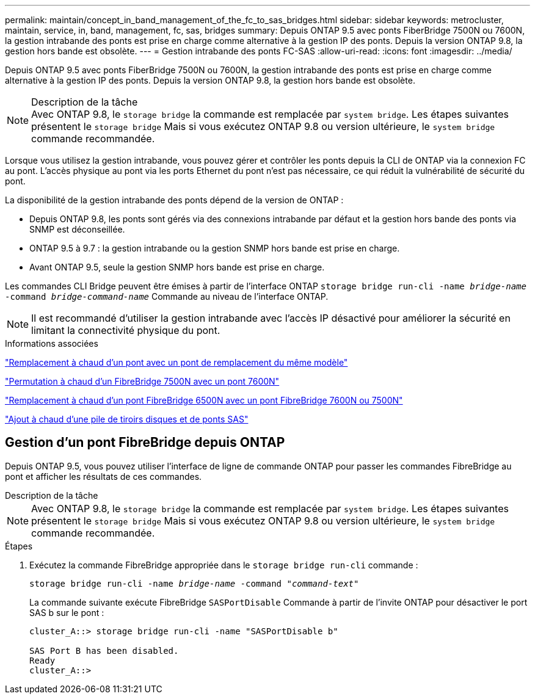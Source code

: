 ---
permalink: maintain/concept_in_band_management_of_the_fc_to_sas_bridges.html 
sidebar: sidebar 
keywords: metrocluster, maintain, service, in, band, management, fc, sas, bridges 
summary: Depuis ONTAP 9.5 avec ponts FiberBridge 7500N ou 7600N, la gestion intrabande des ponts est prise en charge comme alternative à la gestion IP des ponts. Depuis la version ONTAP 9.8, la gestion hors bande est obsolète. 
---
= Gestion intrabande des ponts FC-SAS
:allow-uri-read: 
:icons: font
:imagesdir: ../media/


[role="lead"]
Depuis ONTAP 9.5 avec ponts FiberBridge 7500N ou 7600N, la gestion intrabande des ponts est prise en charge comme alternative à la gestion IP des ponts. Depuis la version ONTAP 9.8, la gestion hors bande est obsolète.

.Description de la tâche

NOTE: Avec ONTAP 9.8, le `storage bridge` la commande est remplacée par `system bridge`. Les étapes suivantes présentent le `storage bridge` Mais si vous exécutez ONTAP 9.8 ou version ultérieure, le `system bridge` commande recommandée.

Lorsque vous utilisez la gestion intrabande, vous pouvez gérer et contrôler les ponts depuis la CLI de ONTAP via la connexion FC au pont. L'accès physique au pont via les ports Ethernet du pont n'est pas nécessaire, ce qui réduit la vulnérabilité de sécurité du pont.

La disponibilité de la gestion intrabande des ponts dépend de la version de ONTAP :

* Depuis ONTAP 9.8, les ponts sont gérés via des connexions intrabande par défaut et la gestion hors bande des ponts via SNMP est déconseillée.
* ONTAP 9.5 à 9.7 : la gestion intrabande ou la gestion SNMP hors bande est prise en charge.
* Avant ONTAP 9.5, seule la gestion SNMP hors bande est prise en charge.


Les commandes CLI Bridge peuvent être émises à partir de l'interface ONTAP `storage bridge run-cli -name _bridge-name_ -command _bridge-command-name_` Commande au niveau de l'interface ONTAP.


NOTE: Il est recommandé d'utiliser la gestion intrabande avec l'accès IP désactivé pour améliorer la sécurité en limitant la connectivité physique du pont.

.Informations associées
link:task_replace_a_sle_fc_to_sas_bridge.html#hot-swapping-a-bridge-with-a-replacement-bridge-of-the-same-model["Remplacement à chaud d'un pont avec un pont de remplacement du même modèle"]

link:task_replace_a_sle_fc_to_sas_bridge.html#hot-swapping-a-fibrebridge-7500n-with-a-7600n-bridge["Permutation à chaud d'un FibreBridge 7500N avec un pont 7600N"]

link:task_replace_a_sle_fc_to_sas_bridge.html#hot_swap_6500n["Remplacement à chaud d'un pont FibreBridge 6500N avec un pont FibreBridge 7600N ou 7500N"]

link:task_fb_hot_add_stack_of_shelves_and_bridges.html#hot-adding-a-stack-of-sas-disk-shelves-and-bridges["Ajout à chaud d'une pile de tiroirs disques et de ponts SAS"]



== Gestion d'un pont FibreBridge depuis ONTAP

Depuis ONTAP 9.5, vous pouvez utiliser l'interface de ligne de commande ONTAP pour passer les commandes FibreBridge au pont et afficher les résultats de ces commandes.

.Description de la tâche
--

NOTE: Avec ONTAP 9.8, le `storage bridge` la commande est remplacée par `system bridge`. Les étapes suivantes présentent le `storage bridge` Mais si vous exécutez ONTAP 9.8 ou version ultérieure, le `system bridge` commande recommandée.

--
.Étapes
. Exécutez la commande FibreBridge appropriée dans le `storage bridge run-cli` commande :
+
`storage bridge run-cli -name _bridge-name_ -command _"command-text"_`

+
La commande suivante exécute FibreBridge `SASPortDisable` Commande à partir de l'invite ONTAP pour désactiver le port SAS b sur le pont :

+
[listing]
----
cluster_A::> storage bridge run-cli -name "SASPortDisable b"

SAS Port B has been disabled.
Ready
cluster_A::>
----

